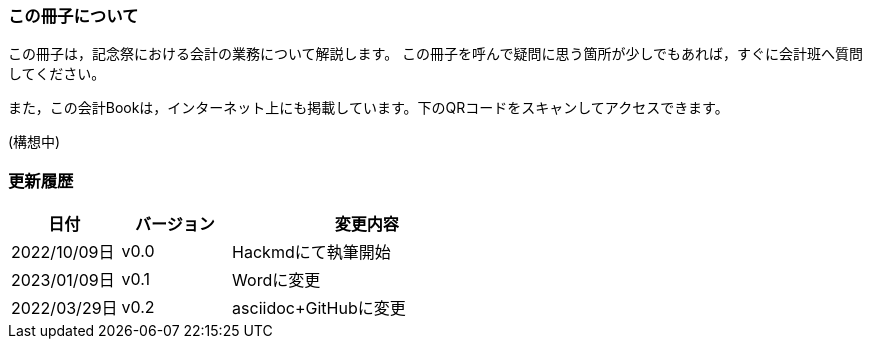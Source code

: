 === この冊子について
この冊子は，記念祭における会計の業務について解説します。
この冊子を呼んで疑問に思う箇所が少しでもあれば，すぐに会計班へ質問してください。

また，この会計Bookは，インターネット上にも掲載しています。下のQRコードをスキャンしてアクセスできます。

// image::qr-code.png[]
(構想中)

// === 会計担当・代表者のLINEグループについて
// 今年度は，記念祭に参加する各団体の会計担当と代表者を集めたLINEのグループを設置します。オープンチャットの

=== 更新履歴

[cols="^2,^2,^5"]
|===
|日付|バージョン|変更内容

|2022/10/09日|v0.0|Hackmdにて執筆開始
|2023/01/09日|v0.1|Wordに変更
|2022/03/29日|v0.2|asciidoc+GitHubに変更
|===